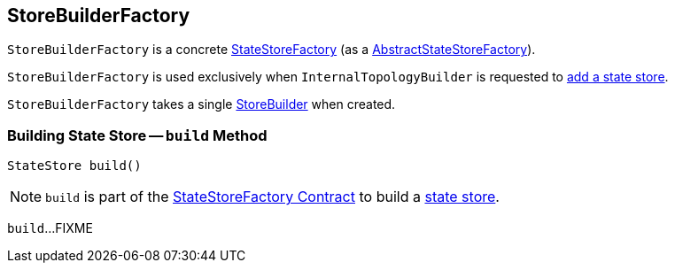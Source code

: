 == [[StoreBuilderFactory]] StoreBuilderFactory

`StoreBuilderFactory` is a concrete <<kafka-streams-StateStoreFactory.adoc#, StateStoreFactory>> (as a <<kafka-streams-AbstractStateStoreFactory.adoc#, AbstractStateStoreFactory>>).

`StoreBuilderFactory` is used exclusively when `InternalTopologyBuilder` is requested to <<kafka-streams-InternalTopologyBuilder.adoc#addStateStore, add a state store>>.

[[builder]]
[[creating-instance]]
`StoreBuilderFactory` takes a single <<kafka-streams-StoreBuilder.adoc#, StoreBuilder>> when created.

=== [[build]] Building State Store -- `build` Method

[source, java]
----
StateStore build()
----

NOTE: `build` is part of the <<kafka-streams-StateStoreFactory.adoc#build, StateStoreFactory Contract>> to build a <<kafka-streams-StateStore.adoc#, state store>>.

`build`...FIXME

